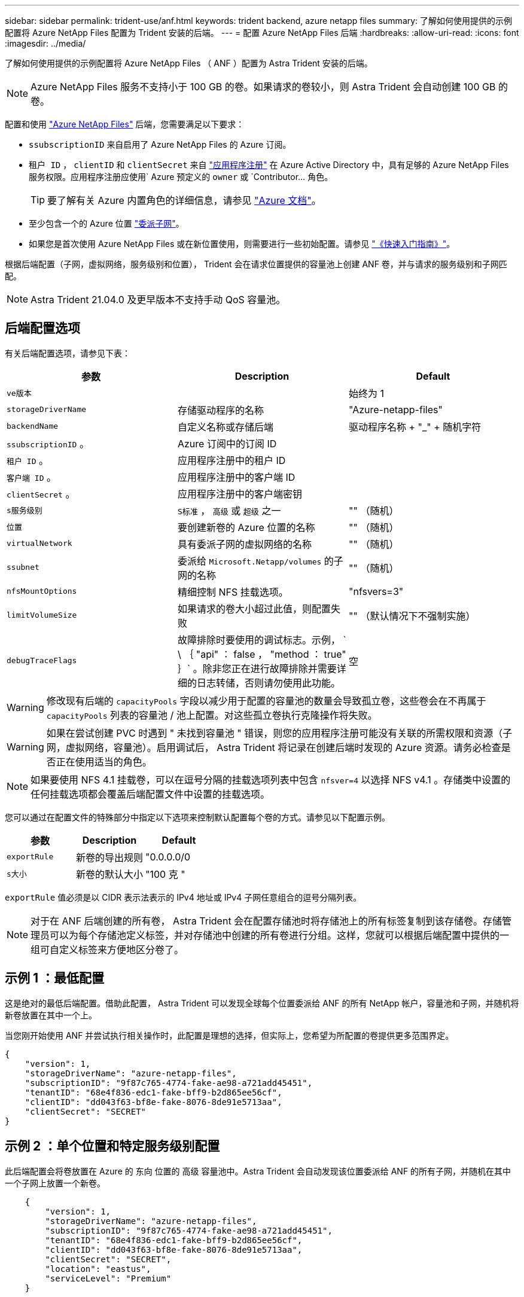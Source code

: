 ---
sidebar: sidebar 
permalink: trident-use/anf.html 
keywords: trident backend, azure netapp files 
summary: 了解如何使用提供的示例配置将 Azure NetApp Files 配置为 Trident 安装的后端。 
---
= 配置 Azure NetApp Files 后端
:hardbreaks:
:allow-uri-read: 
:icons: font
:imagesdir: ../media/


了解如何使用提供的示例配置将 Azure NetApp Files （ ANF ）配置为 Astra Trident 安装的后端。


NOTE: Azure NetApp Files 服务不支持小于 100 GB 的卷。如果请求的卷较小，则 Astra Trident 会自动创建 100 GB 的卷。

配置和使用 https://azure.microsoft.com/en-us/services/netapp/["Azure NetApp Files"^] 后端，您需要满足以下要求：

* `ssubscriptionID` 来自启用了 Azure NetApp Files 的 Azure 订阅。
* `租户 ID` ， `clientID` 和 `clientSecret` 来自 https://docs.microsoft.com/en-us/azure/active-directory/develop/howto-create-service-principal-portal["应用程序注册"^] 在 Azure Active Directory 中，具有足够的 Azure NetApp Files 服务权限。应用程序注册应使用` Azure 预定义的 `owner` 或 `Contributor... 角色。
+

TIP: 要了解有关 Azure 内置角色的详细信息，请参见 https://docs.microsoft.com/en-us/azure/role-based-access-control/built-in-roles["Azure 文档"^]。

* 至少包含一个的 Azure `位置` https://docs.microsoft.com/en-us/azure/azure-netapp-files/azure-netapp-files-delegate-subnet["委派子网"^]。
* 如果您是首次使用 Azure NetApp Files 或在新位置使用，则需要进行一些初始配置。请参见 https://docs.microsoft.com/en-us/azure/azure-netapp-files/azure-netapp-files-quickstart-set-up-account-create-volumes["《快速入门指南》"^]。


根据后端配置（子网，虚拟网络，服务级别和位置）， Trident 会在请求位置提供的容量池上创建 ANF 卷，并与请求的服务级别和子网匹配。


NOTE: Astra Trident 21.04.0 及更早版本不支持手动 QoS 容量池。



== 后端配置选项

有关后端配置选项，请参见下表：

[cols="3"]
|===
| 参数 | Description | Default 


| `ve版本` |  | 始终为 1 


| `storageDriverName` | 存储驱动程序的名称 | "Azure-netapp-files" 


| `backendName` | 自定义名称或存储后端 | 驱动程序名称 + "_" + 随机字符 


| `ssubscriptionID` 。 | Azure 订阅中的订阅 ID |  


| `租户 ID` 。 | 应用程序注册中的租户 ID |  


| `客户端 ID` 。 | 应用程序注册中的客户端 ID |  


| `clientSecret` 。 | 应用程序注册中的客户端密钥 |  


| `s服务级别` | `S标准` ， `高级` 或 `超级` 之一 | "" （随机） 


| `位置` | 要创建新卷的 Azure 位置的名称 | "" （随机） 


| `virtualNetwork` | 具有委派子网的虚拟网络的名称 | "" （随机） 


| `ssubnet` | 委派给 `Microsoft.Netapp/volumes` 的子网的名称 | "" （随机） 


| `nfsMountOptions` | 精细控制 NFS 挂载选项。 | "nfsvers=3" 


| `limitVolumeSize` | 如果请求的卷大小超过此值，则配置失败 | "" （默认情况下不强制实施） 


| `debugTraceFlags` | 故障排除时要使用的调试标志。示例， ` \ ｛ "api" ： false ， "method ： true" ｝` 。除非您正在进行故障排除并需要详细的日志转储，否则请勿使用此功能。 | 空 
|===

WARNING: 修改现有后端的 `capacityPools` 字段以减少用于配置的容量池的数量会导致孤立卷，这些卷会在不再属于 `capacityPools` 列表的容量池 / 池上配置。对这些孤立卷执行克隆操作将失败。


WARNING: 如果在尝试创建 PVC 时遇到 " 未找到容量池 " 错误，则您的应用程序注册可能没有关联的所需权限和资源（子网，虚拟网络，容量池）。启用调试后， Astra Trident 将记录在创建后端时发现的 Azure 资源。请务必检查是否正在使用适当的角色。


NOTE: 如果要使用 NFS 4.1 挂载卷，可以在逗号分隔的挂载选项列表中包含 ``nfsver=4`` 以选择 NFS v4.1 。存储类中设置的任何挂载选项都会覆盖后端配置文件中设置的挂载选项。

您可以通过在配置文件的特殊部分中指定以下选项来控制默认配置每个卷的方式。请参见以下配置示例。

[cols=",,"]
|===
| 参数 | Description | Default 


| `exportRule` | 新卷的导出规则 | "0.0.0.0/0 


| `s大小` | 新卷的默认大小 | "100 克 " 
|===
`exportRule` 值必须是以 CIDR 表示法表示的 IPv4 地址或 IPv4 子网任意组合的逗号分隔列表。


NOTE: 对于在 ANF 后端创建的所有卷， Astra Trident 会在配置存储池时将存储池上的所有标签复制到该存储卷。存储管理员可以为每个存储池定义标签，并对存储池中创建的所有卷进行分组。这样，您就可以根据后端配置中提供的一组可自定义标签来方便地区分卷了。



== 示例 1 ：最低配置

这是绝对的最低后端配置。借助此配置， Astra Trident 可以发现全球每个位置委派给 ANF 的所有 NetApp 帐户，容量池和子网，并随机将新卷放置在其中一个上。

当您刚开始使用 ANF 并尝试执行相关操作时，此配置是理想的选择，但实际上，您希望为所配置的卷提供更多范围界定。

[listing]
----
{
    "version": 1,
    "storageDriverName": "azure-netapp-files",
    "subscriptionID": "9f87c765-4774-fake-ae98-a721add45451",
    "tenantID": "68e4f836-edc1-fake-bff9-b2d865ee56cf",
    "clientID": "dd043f63-bf8e-fake-8076-8de91e5713aa",
    "clientSecret": "SECRET"
}
----


== 示例 2 ：单个位置和特定服务级别配置

此后端配置会将卷放置在 Azure 的 `东向` 位置的 `高级` 容量池中。Astra Trident 会自动发现该位置委派给 ANF 的所有子网，并随机在其中一个子网上放置一个新卷。

[listing]
----
    {
        "version": 1,
        "storageDriverName": "azure-netapp-files",
        "subscriptionID": "9f87c765-4774-fake-ae98-a721add45451",
        "tenantID": "68e4f836-edc1-fake-bff9-b2d865ee56cf",
        "clientID": "dd043f63-bf8e-fake-8076-8de91e5713aa",
        "clientSecret": "SECRET",
        "location": "eastus",
        "serviceLevel": "Premium"
    }
----


== 示例 3 ：高级配置

此后端配置进一步将卷放置范围缩小为一个子网，并修改了某些卷配置默认值。

[listing]
----
    {
        "version": 1,
        "storageDriverName": "azure-netapp-files",
        "subscriptionID": "9f87c765-4774-fake-ae98-a721add45451",
        "tenantID": "68e4f836-edc1-fake-bff9-b2d865ee56cf",
        "clientID": "dd043f63-bf8e-fake-8076-8de91e5713aa",
        "clientSecret": "SECRET",
        "location": "eastus",
        "serviceLevel": "Premium",
        "virtualNetwork": "my-virtual-network",
        "subnet": "my-subnet",
        "nfsMountOptions": "vers=3,proto=tcp,timeo=600",
        "limitVolumeSize": "500Gi",
        "defaults": {
            "exportRule": "10.0.0.0/24,10.0.1.0/24,10.0.2.100",
            "size": "200Gi"
        }
    }
----


== 示例 4 ：虚拟存储池配置

此后端配置可在一个文件中定义多个存储池。如果您有多个容量池支持不同的服务级别，并且您希望在 Kubernetes 中创建表示这些服务级别的存储类，则此功能非常有用。

[listing]
----
    {
        "version": 1,
        "storageDriverName": "azure-netapp-files",
        "subscriptionID": "9f87c765-4774-fake-ae98-a721add45451",
        "tenantID": "68e4f836-edc1-fake-bff9-b2d865ee56cf",
        "clientID": "dd043f63-bf8e-fake-8076-8de91e5713aa",
        "clientSecret": "SECRET",
        "nfsMountOptions": "vers=3,proto=tcp,timeo=600",
        "labels": {
            "cloud": "azure"
        },
        "location": "eastus",

        "storage": [
            {
                "labels": {
                    "performance": "gold"
                },
                "serviceLevel": "Ultra"
            },
            {
                "labels": {
                    "performance": "silver"
                },
                "serviceLevel": "Premium"
            },
            {
                "labels": {
                    "performance": "bronze"
                },
                "serviceLevel": "Standard",
            }
        ]
    }
----
以下 `S存储类` 定义是指上述存储池。通过使用 `parameters.selector` 字段，您可以为每个 `StorageClass` 指定用于托管卷的实际池。卷将在选定池中定义各个方面。

[listing]
----
apiVersion: storage.k8s.io/v1
kind: StorageClass
metadata:
  name: gold
provisioner: csi.trident.netapp.io
parameters:
  selector: "performance=gold"
allowVolumeExpansion: true
---
apiVersion: storage.k8s.io/v1
kind: StorageClass
metadata:
  name: silver
provisioner: csi.trident.netapp.io
parameters:
  selector: "performance=silver"
allowVolumeExpansion: true
---
apiVersion: storage.k8s.io/v1
kind: StorageClass
metadata:
  name: bronze
provisioner: csi.trident.netapp.io
parameters:
  selector: "performance=bronze"
allowVolumeExpansion: true
----


== 下一步是什么？

创建后端配置文件后，运行以下命令：

[listing]
----
tridentctl create backend -f <backend-file>
----
如果后端创建失败，则后端配置出现问题。您可以运行以下命令来查看日志以确定发生原因：

[listing]
----
tridentctl logs
----
确定并更正配置文件中的问题后，您可以再次运行 create 命令。
